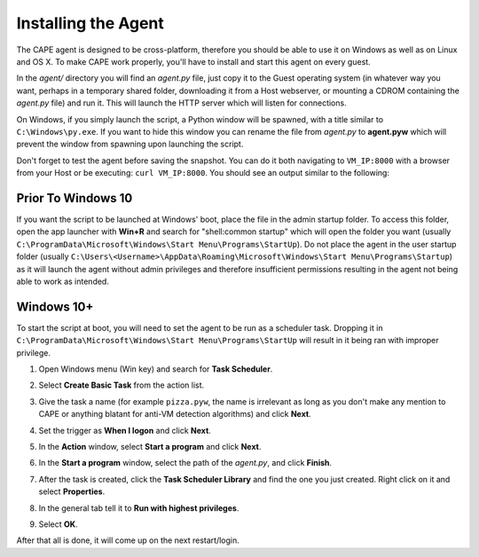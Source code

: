 ====================
Installing the Agent
====================

The CAPE agent is designed to be cross-platform, therefore you should
be able to use it on Windows as well as on Linux and OS X. To make
CAPE work properly, you'll have to install and start this agent on
every guest.

In the *agent/* directory you will find an *agent.py* file, just copy
it to the Guest operating system (in whatever way you want, perhaps in
a temporary shared folder, downloading it from a Host webserver, or
mounting a CDROM containing the *agent.py* file) and run it. This will
launch the HTTP server which will listen for connections.

On Windows, if you simply launch the script, a Python window will be
spawned, with a title similar to ``C:\Windows\py.exe``. If you want to hide this window you can rename the file from
*agent.py* to **agent.pyw** which will prevent the window from
spawning upon launching the script. 

Don't forget to test the agent before saving the snapshot. You can do it both navigating to ``VM_IP:8000`` with a browser from your Host or be executing: ``curl VM_IP:8000``. You should see an output similar to the following:

   .. image:: ../../_images/screenshots/running_agentpy_within_guest_0.png
        :align: center

   .. image:: ../../_images/screenshots/running_agentpy_within_guest_1.png
        :align: center


Prior To Windows 10
===================

If you want the script to be launched at Windows' boot, place the file
in the admin startup folder. To access this folder, open the app
launcher with **Win+R** and search for "shell:common startup" which
will open the folder you want (usually
``C:\ProgramData\Microsoft\Windows\Start Menu\Programs\StartUp``). Do
not place the agent in the user startup folder (usually
``C:\Users\<Username>\AppData\Roaming\Microsoft\Windows\Start
Menu\Programs\Startup``) as it will launch the agent without admin
privileges and therefore insufficient permissions resulting in the
agent not being able to work as intended.

Windows 10+
===========

To start the script at boot, you will need to set the agent to be run
as a scheduler task. Dropping it in
``C:\ProgramData\Microsoft\Windows\Start Menu\Programs\StartUp`` will
result in it being ran with improper privilege.

..
   1. Go to "Control Panel" > "System and Security" > "Administrative
   Tools" to access Task Scheduler.

1. Open Windows menu (Win key) and search for **Task Scheduler**.
2. Select **Create Basic Task** from the action list.

   .. image:: ../../_images/screenshots/creating_task_scheduler_0.png
        :align: center

3. Give the task a name (for example ``pizza.pyw``, the name is irrelevant as long as you don't make any mention to CAPE or anything blatant for anti-VM detection algorithms) and click **Next**.
4. Set the trigger as **When I logon** and click **Next**.
5. In the **Action** window, select **Start a program** and click **Next**.
6. In the **Start a program** window, select the path of the *agent.py*, and click **Finish**.
7. After the task is created, click the **Task Scheduler Library** and
   find the one you just created. Right click on it and select
   **Properties**.

   .. image:: ../../_images/screenshots/creating_task_scheduler_1.png
        :align: center

8. In the general tab tell it to **Run with highest privileges**.

   .. image:: ../../_images/screenshots/creating_task_scheduler_2.png
        :align: center

9. Select **OK**.

After that all is done, it will come up on the next restart/login.
